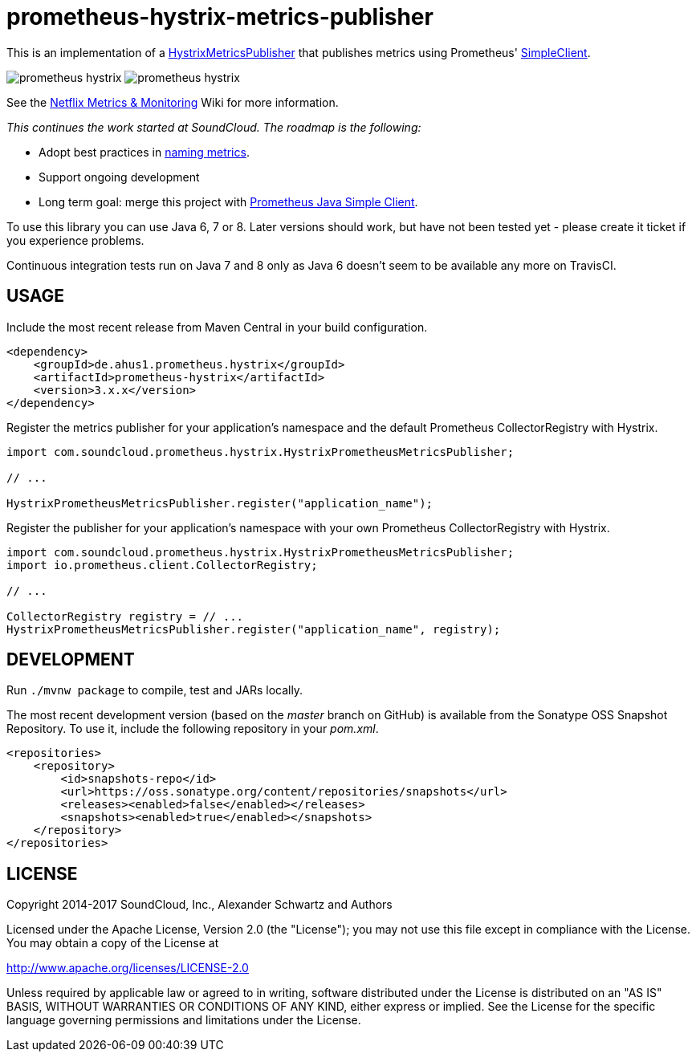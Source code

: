 = prometheus-hystrix-metrics-publisher

This is an implementation of a http://netflix.github.com/Hystrix/javadoc/index.html?com/netflix/hystrix/strategy/metrics/HystrixMetricsPublisher.html[HystrixMetricsPublisher]
that publishes metrics using Prometheus' https://github.com/prometheus/client_java[SimpleClient].

image:https://img.shields.io/maven-central/v/de.ahus1.prometheus.hystrix/prometheus-hystrix.svg[]
image:https://travis-ci.org/ahus1/prometheus-hystrix.svg?branch=master[]

See the https://github.com/Netflix/Hystrix/wiki/Metrics-and-Monitoring[Netflix Metrics &amp; Monitoring] Wiki for more information.

_This continues the work started at SoundCloud. The roadmap is the following:_

* Adopt best practices in https://prometheus.io/docs/practices/naming/[naming metrics].
* Support ongoing development
* Long term goal: merge this project with https://github.com/prometheus/client_java[Prometheus Java Simple Client].

To use this library you can use Java 6, 7 or 8. Later versions should work, but have not been tested yet - please create it ticket if you experience problems.

Continuous integration tests run on Java 7 and 8 only as Java 6 doesn't seem to be available any more on TravisCI.

== USAGE

Include the most recent release from Maven Central in your build configuration.

[source,xml]
----
<dependency>
    <groupId>de.ahus1.prometheus.hystrix</groupId>
    <artifactId>prometheus-hystrix</artifactId>
    <version>3.x.x</version>
</dependency>
----

Register the metrics publisher for your application's namespace and the default Prometheus CollectorRegistry with Hystrix.

[source,java]
----
import com.soundcloud.prometheus.hystrix.HystrixPrometheusMetricsPublisher;

// ...

HystrixPrometheusMetricsPublisher.register("application_name");
----

Register the publisher for your application's namespace with your own Prometheus CollectorRegistry with Hystrix.

[source,java]
----
import com.soundcloud.prometheus.hystrix.HystrixPrometheusMetricsPublisher;
import io.prometheus.client.CollectorRegistry;

// ...

CollectorRegistry registry = // ...
HystrixPrometheusMetricsPublisher.register("application_name", registry);
----

== DEVELOPMENT

Run `./mvnw package` to compile, test and JARs locally.

The most recent development version (based on the _master_ branch on GitHub) is available from the Sonatype OSS Snapshot Repository. To use it, include the following repository in your _pom.xml_.

[source,xml]
----
<repositories>
    <repository>
        <id>snapshots-repo</id>
        <url>https://oss.sonatype.org/content/repositories/snapshots</url>
        <releases><enabled>false</enabled></releases>
        <snapshots><enabled>true</enabled></snapshots>
    </repository>
</repositories>
----

== LICENSE

Copyright 2014-2017 SoundCloud, Inc., Alexander Schwartz and Authors

Licensed under the Apache License, Version 2.0 (the "License");
you may not use this file except in compliance with the License.
You may obtain a copy of the License at

http://www.apache.org/licenses/LICENSE-2.0[http://www.apache.org/licenses/LICENSE-2.0]

Unless required by applicable law or agreed to in writing, software
distributed under the License is distributed on an "AS IS" BASIS,
WITHOUT WARRANTIES OR CONDITIONS OF ANY KIND, either express or implied.
See the License for the specific language governing permissions and
limitations under the License.
